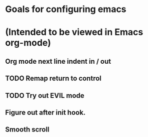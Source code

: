 * Goals for configuring emacs 
* (Intended to be viewed in Emacs org-mode)

** Org mode next line indent in / out
** TODO Remap return to control
** TODO Try out EVIL mode
** Figure out after init hook.
** Smooth scroll

